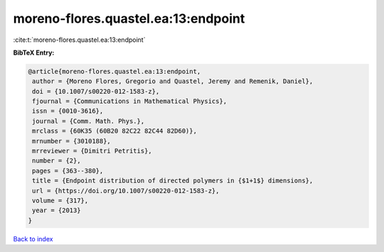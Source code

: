moreno-flores.quastel.ea:13:endpoint
====================================

:cite:t:`moreno-flores.quastel.ea:13:endpoint`

**BibTeX Entry:**

.. code-block:: bibtex

   @article{moreno-flores.quastel.ea:13:endpoint,
    author = {Moreno Flores, Gregorio and Quastel, Jeremy and Remenik, Daniel},
    doi = {10.1007/s00220-012-1583-z},
    fjournal = {Communications in Mathematical Physics},
    issn = {0010-3616},
    journal = {Comm. Math. Phys.},
    mrclass = {60K35 (60B20 82C22 82C44 82D60)},
    mrnumber = {3010188},
    mrreviewer = {Dimitri Petritis},
    number = {2},
    pages = {363--380},
    title = {Endpoint distribution of directed polymers in {$1+1$} dimensions},
    url = {https://doi.org/10.1007/s00220-012-1583-z},
    volume = {317},
    year = {2013}
   }

`Back to index <../By-Cite-Keys.rst>`_
